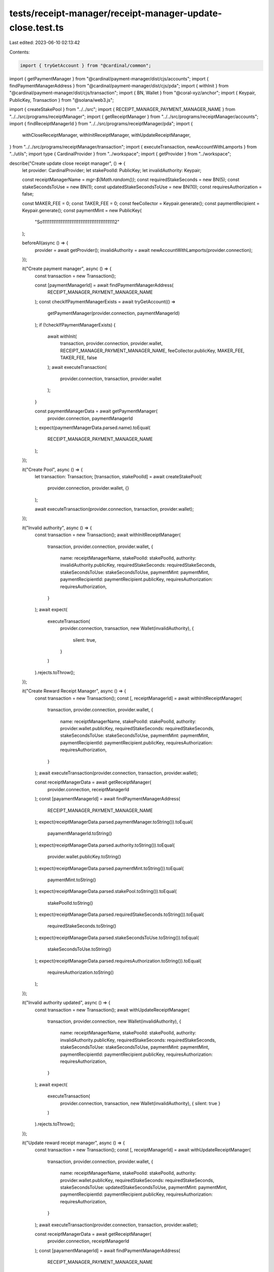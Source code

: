 tests/receipt-manager/receipt-manager-update-close.test.ts
==========================================================

Last edited: 2023-06-10 02:13:42

Contents:

.. code-block:: ts

    import { tryGetAccount } from "@cardinal/common";
import { getPaymentManager } from "@cardinal/payment-manager/dist/cjs/accounts";
import { findPaymentManagerAddress } from "@cardinal/payment-manager/dist/cjs/pda";
import { withInit } from "@cardinal/payment-manager/dist/cjs/transaction";
import { BN, Wallet } from "@coral-xyz/anchor";
import { Keypair, PublicKey, Transaction } from "@solana/web3.js";

import { createStakePool } from "../../src";
import { RECEIPT_MANAGER_PAYMENT_MANAGER_NAME } from "../../src/programs/receiptManager";
import { getReceiptManager } from "../../src/programs/receiptManager/accounts";
import { findReceiptManagerId } from "../../src/programs/receiptManager/pda";
import {
  withCloseReceiptManager,
  withInitReceiptManager,
  withUpdateReceiptManager,
} from "../../src/programs/receiptManager/transaction";
import { executeTransaction, newAccountWithLamports } from "../utils";
import type { CardinalProvider } from "../workspace";
import { getProvider } from "../workspace";

describe("Create update close receipt manager", () => {
  let provider: CardinalProvider;
  let stakePoolId: PublicKey;
  let invalidAuthority: Keypair;

  const receiptManagerName = `mgr-${Math.random()}`;
  const requiredStakeSeconds = new BN(5);
  const stakeSecondsToUse = new BN(1);
  const updatedStakeSecondsToUse = new BN(10);
  const requiresAuthorization = false;

  const MAKER_FEE = 0;
  const TAKER_FEE = 0;
  const feeCollector = Keypair.generate();
  const paymentRecipient = Keypair.generate();
  const paymentMint = new PublicKey(
    "So11111111111111111111111111111111111111112"
  );

  beforeAll(async () => {
    provider = await getProvider();
    invalidAuthority = await newAccountWithLamports(provider.connection);
  });

  it("Create payment manager", async () => {
    const transaction = new Transaction();

    const [paymentManagerId] = await findPaymentManagerAddress(
      RECEIPT_MANAGER_PAYMENT_MANAGER_NAME
    );
    const checkIfPaymentManagerExists = await tryGetAccount(() =>
      getPaymentManager(provider.connection, paymentManagerId)
    );
    if (!checkIfPaymentManagerExists) {
      await withInit(
        transaction,
        provider.connection,
        provider.wallet,
        RECEIPT_MANAGER_PAYMENT_MANAGER_NAME,
        feeCollector.publicKey,
        MAKER_FEE,
        TAKER_FEE,
        false
      );
      await executeTransaction(
        provider.connection,
        transaction,
        provider.wallet
      );
    }

    const paymentManagerData = await getPaymentManager(
      provider.connection,
      paymentManagerId
    );
    expect(paymentManagerData.parsed.name).toEqual(
      RECEIPT_MANAGER_PAYMENT_MANAGER_NAME
    );
  });

  it("Create Pool", async () => {
    let transaction: Transaction;
    [transaction, stakePoolId] = await createStakePool(
      provider.connection,
      provider.wallet,
      {}
    );

    await executeTransaction(provider.connection, transaction, provider.wallet);
  });

  it("Invalid authority", async () => {
    const transaction = new Transaction();
    await withInitReceiptManager(
      transaction,
      provider.connection,
      provider.wallet,
      {
        name: receiptManagerName,
        stakePoolId: stakePoolId,
        authority: invalidAuthority.publicKey,
        requiredStakeSeconds: requiredStakeSeconds,
        stakeSecondsToUse: stakeSecondsToUse,
        paymentMint: paymentMint,
        paymentRecipientId: paymentRecipient.publicKey,
        requiresAuthorization: requiresAuthorization,
      }
    );
    await expect(
      executeTransaction(
        provider.connection,
        transaction,
        new Wallet(invalidAuthority),
        {
          silent: true,
        }
      )
    ).rejects.toThrow();
  });

  it("Create Reward Receipt Manager", async () => {
    const transaction = new Transaction();
    const [, receiptManagerId] = await withInitReceiptManager(
      transaction,
      provider.connection,
      provider.wallet,
      {
        name: receiptManagerName,
        stakePoolId: stakePoolId,
        authority: provider.wallet.publicKey,
        requiredStakeSeconds: requiredStakeSeconds,
        stakeSecondsToUse: stakeSecondsToUse,
        paymentMint: paymentMint,
        paymentRecipientId: paymentRecipient.publicKey,
        requiresAuthorization: requiresAuthorization,
      }
    );
    await executeTransaction(provider.connection, transaction, provider.wallet);

    const receiptManagerData = await getReceiptManager(
      provider.connection,
      receiptManagerId
    );
    const [payamentManagerId] = await findPaymentManagerAddress(
      RECEIPT_MANAGER_PAYMENT_MANAGER_NAME
    );
    expect(receiptManagerData.parsed.paymentManager.toString()).toEqual(
      payamentManagerId.toString()
    );
    expect(receiptManagerData.parsed.authority.toString()).toEqual(
      provider.wallet.publicKey.toString()
    );
    expect(receiptManagerData.parsed.paymentMint.toString()).toEqual(
      paymentMint.toString()
    );
    expect(receiptManagerData.parsed.stakePool.toString()).toEqual(
      stakePoolId.toString()
    );
    expect(receiptManagerData.parsed.requiredStakeSeconds.toString()).toEqual(
      requiredStakeSeconds.toString()
    );
    expect(receiptManagerData.parsed.stakeSecondsToUse.toString()).toEqual(
      stakeSecondsToUse.toString()
    );
    expect(receiptManagerData.parsed.requiresAuthorization.toString()).toEqual(
      requiresAuthorization.toString()
    );
  });

  it("Invalid authority updated", async () => {
    const transaction = new Transaction();
    await withUpdateReceiptManager(
      transaction,
      provider.connection,
      new Wallet(invalidAuthority),
      {
        name: receiptManagerName,
        stakePoolId: stakePoolId,
        authority: invalidAuthority.publicKey,
        requiredStakeSeconds: requiredStakeSeconds,
        stakeSecondsToUse: stakeSecondsToUse,
        paymentMint: paymentMint,
        paymentRecipientId: paymentRecipient.publicKey,
        requiresAuthorization: requiresAuthorization,
      }
    );
    await expect(
      executeTransaction(
        provider.connection,
        transaction,
        new Wallet(invalidAuthority),
        { silent: true }
      )
    ).rejects.toThrow();
  });

  it("Update reward receipt manager", async () => {
    const transaction = new Transaction();
    const [, receiptManagerId] = await withUpdateReceiptManager(
      transaction,
      provider.connection,
      provider.wallet,
      {
        name: receiptManagerName,
        stakePoolId: stakePoolId,
        authority: provider.wallet.publicKey,
        requiredStakeSeconds: requiredStakeSeconds,
        stakeSecondsToUse: updatedStakeSecondsToUse,
        paymentMint: paymentMint,
        paymentRecipientId: paymentRecipient.publicKey,
        requiresAuthorization: requiresAuthorization,
      }
    );
    await executeTransaction(provider.connection, transaction, provider.wallet);

    const receiptManagerData = await getReceiptManager(
      provider.connection,
      receiptManagerId
    );
    const [payamentManagerId] = await findPaymentManagerAddress(
      RECEIPT_MANAGER_PAYMENT_MANAGER_NAME
    );
    expect(receiptManagerData.parsed.paymentManager.toString()).toEqual(
      payamentManagerId.toString()
    );
    expect(receiptManagerData.parsed.authority.toString()).toEqual(
      provider.wallet.publicKey.toString()
    );
    expect(receiptManagerData.parsed.paymentMint.toString()).toEqual(
      paymentMint.toString()
    );
    expect(receiptManagerData.parsed.stakePool.toString()).toEqual(
      stakePoolId.toString()
    );
    expect(receiptManagerData.parsed.requiredStakeSeconds.toString()).toEqual(
      requiredStakeSeconds.toString()
    );
    expect(receiptManagerData.parsed.stakeSecondsToUse.toString()).toEqual(
      updatedStakeSecondsToUse.toString()
    );
    expect(receiptManagerData.parsed.requiresAuthorization.toString()).toEqual(
      requiresAuthorization.toString()
    );
  });

  it("Close reward receipt manager", async () => {
    const receiptManagerId = findReceiptManagerId(
      stakePoolId,
      receiptManagerName
    );
    const transaction = await withCloseReceiptManager(
      new Transaction(),
      provider.connection,
      provider.wallet,
      {
        receiptManagerId,
      }
    );
    await executeTransaction(provider.connection, transaction, provider.wallet);

    const receiptManagerData = await tryGetAccount(() =>
      getReceiptManager(provider.connection, receiptManagerId)
    );
    expect(receiptManagerData).toEqual(null);
  });
});


